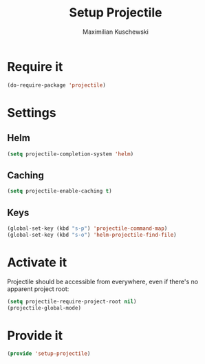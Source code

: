 #+TITLE: Setup Projectile
#+DESCRIPTION:
#+AUTHOR: Maximilian Kuschewski
#+PROPERTY: my-file-type emacs-config

* Require it
#+begin_src emacs-lisp
(do-require-package 'projectile)
#+end_src

* Settings
** Helm
#+begin_src emacs-lisp
(setq projectile-completion-system 'helm)
#+end_src
** Caching
#+begin_src emacs-lisp
(setq projectile-enable-caching t)
#+end_src

** Keys
#+begin_src emacs-lisp
(global-set-key (kbd "s-p") 'projectile-command-map)
(global-set-key (kbd "s-o") 'helm-projectile-find-file)
#+end_src
* Activate it
Projectile should be accessible from everywhere, even if there's no apparent
project root:
#+begin_src emacs-lisp
(setq projectile-require-project-root nil)
(projectile-global-mode)
#+end_src
* Provide it
#+begin_src emacs-lisp
(provide 'setup-projectile)
#+end_src
